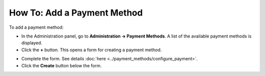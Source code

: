 ****************************
How To: Add a Payment Method
****************************

To add a payment method:

*	In the Administration panel, go to **Administration → Payment Methods**.
	A list of the available payment methods is displayed.
*	Click the **+** button.
	This opens a form for creating a payment method.
	
.. image:: img/payment_01.png
    :align: center
    :alt: Adding a payment

*	Complete the form. See details :doc:`here <../payment_methods/configure_payment>`.
*	Click the **Create** button below the form.